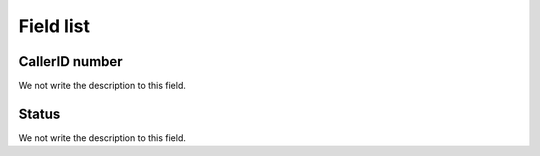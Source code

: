 .. _callerid-menu-list:

**********
Field list
**********



.. _callerid-cid:

CallerID number
"""""""""""""""

We not write the description to this field.




.. _callerid-activated:

Status
""""""

We not write the description to this field.



